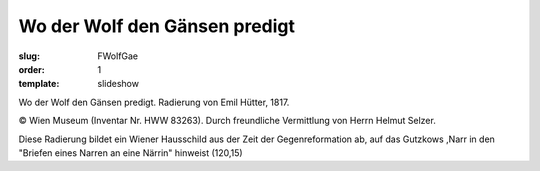 Wo der Wolf den Gänsen predigt
==============================

:slug: FWolfGae
:order: 1
:template: slideshow

Wo der Wolf den Gänsen predigt. Radierung von Emil Hütter, 1817.

.. class:: source

  © Wien Museum (Inventar Nr. HWW 83263). Durch freundliche Vermittlung von Herrn Helmut Selzer.

Diese Radierung bildet ein Wiener Hausschild aus der Zeit der Gegenreformation ab, auf das Gutzkows ,Narr in den "Briefen eines Narren an eine Närrin" hinweist (120,15)

